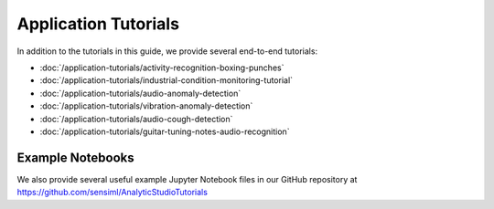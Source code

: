 .. meta::
   :title: SensiML Python SDK - Application Tutorials
   :description: Other application tutorials that use the SensiML Python SDK

Application Tutorials
=====================

In addition to the tutorials in this guide, we provide several end-to-end tutorials:

* :doc:`/application-tutorials/activity-recognition-boxing-punches`
* :doc:`/application-tutorials/industrial-condition-monitoring-tutorial`
* :doc:`/application-tutorials/audio-anomaly-detection`
* :doc:`/application-tutorials/vibration-anomaly-detection`
* :doc:`/application-tutorials/audio-cough-detection`
* :doc:`/application-tutorials/guitar-tuning-notes-audio-recognition`

Example Notebooks
-----------------

We also provide several useful example Jupyter Notebook files in our GitHub repository at `<https://github.com/sensiml/AnalyticStudioTutorials>`_
